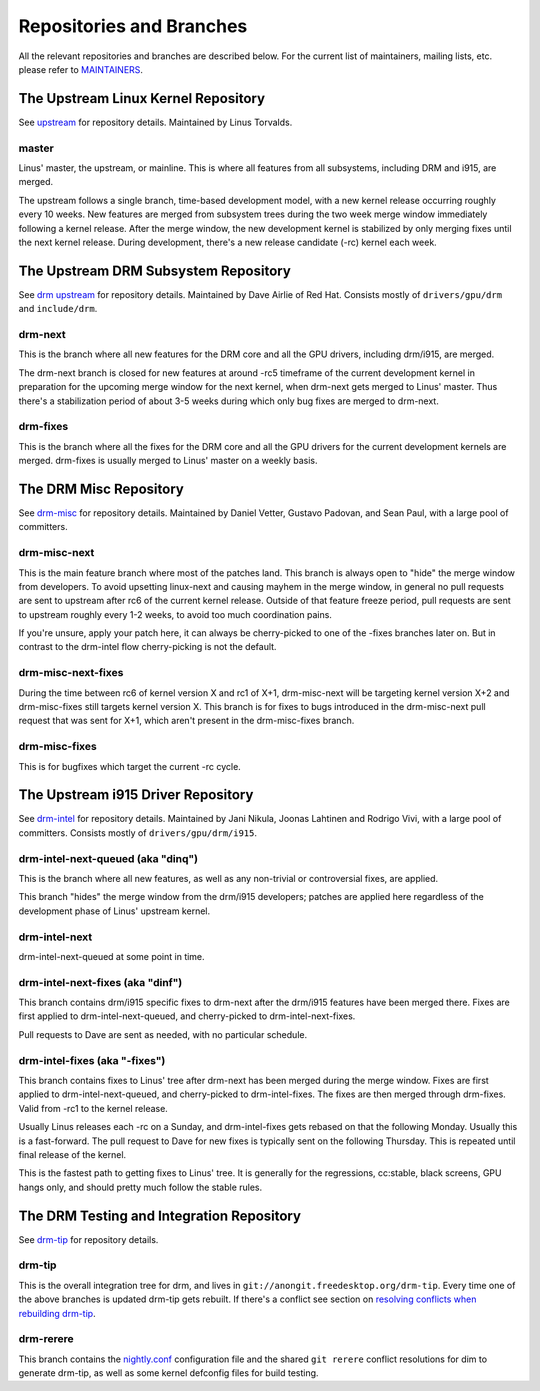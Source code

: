 .. _repositories:

===========================
 Repositories and Branches
===========================

All the relevant repositories and branches are described below. For the current
list of maintainers, mailing lists, etc. please refer to MAINTAINERS_.

.. _MAINTAINERS: https://cgit.freedesktop.org/drm/drm-tip/plain/MAINTAINERS

The Upstream Linux Kernel Repository
------------------------------------

See upstream_ for repository details. Maintained by Linus Torvalds.

.. _upstream: https://git.kernel.org/pub/scm/linux/kernel/git/torvalds/linux.git/

master
~~~~~~

Linus' master, the upstream, or mainline. This is where all features from all
subsystems, including DRM and i915, are merged.

The upstream follows a single branch, time-based development model, with a new
kernel release occurring roughly every 10 weeks. New features are merged from
subsystem trees during the two week merge window immediately following a kernel
release. After the merge window, the new development kernel is stabilized by
only merging fixes until the next kernel release. During development, there's a
new release candidate (-rc) kernel each week.

The Upstream DRM Subsystem Repository
-------------------------------------

See `drm upstream`_ for repository details. Maintained by Dave Airlie of Red
Hat. Consists mostly of ``drivers/gpu/drm`` and ``include/drm``.

.. _drm upstream: https://cgit.freedesktop.org/~airlied/linux/

drm-next
~~~~~~~~

This is the branch where all new features for the DRM core and all the GPU
drivers, including drm/i915, are merged.

The drm-next branch is closed for new features at around -rc5 timeframe of the
current development kernel in preparation for the upcoming merge window for the
next kernel, when drm-next gets merged to Linus' master. Thus there's a
stabilization period of about 3-5 weeks during which only bug fixes are merged
to drm-next.

drm-fixes
~~~~~~~~~

This is the branch where all the fixes for the DRM core and all the GPU drivers
for the current development kernels are merged. drm-fixes is usually merged to
Linus' master on a weekly basis.

.. _drm-misc-repository:

The DRM Misc Repository
-----------------------

See drm-misc_ for repository details. Maintained by Daniel Vetter, Gustavo
Padovan, and Sean Paul, with a large pool of committers.

.. _drm-misc: https://cgit.freedesktop.org/drm/drm-tip

drm-misc-next
~~~~~~~~~~~~~

This is the main feature branch where most of the patches land. This branch is
always open to "hide" the merge window from developers. To avoid upsetting
linux-next and causing mayhem in the merge window, in general no pull requests
are sent to upstream after rc6 of the current kernel release. Outside of that
feature freeze period, pull requests are sent to upstream roughly every 1-2
weeks, to avoid too much coordination pains.

If you're unsure, apply your patch here, it can always be cherry-picked to one
of the -fixes branches later on. But in contrast to the drm-intel flow
cherry-picking is not the default.

drm-misc-next-fixes
~~~~~~~~~~~~~~~~~~~

During the time between rc6 of kernel version X and rc1 of X+1, drm-misc-next
will be targeting kernel version X+2 and drm-misc-fixes still targets kernel
version X.  This branch is for fixes to bugs introduced in the drm-misc-next
pull request that was sent for X+1, which aren't present in the drm-misc-fixes
branch.

drm-misc-fixes
~~~~~~~~~~~~~~

This is for bugfixes which target the current -rc cycle.

.. _drm-intel-repository:

The Upstream i915 Driver Repository
-----------------------------------

See drm-intel_ for repository details. Maintained by Jani Nikula, Joonas
Lahtinen and Rodrigo Vivi, with a large pool of committers. Consists mostly of
``drivers/gpu/drm/i915``.

.. _drm-intel: https://cgit.freedesktop.org/drm/drm-tip

drm-intel-next-queued (aka "dinq")
~~~~~~~~~~~~~~~~~~~~~~~~~~~~~~~~~~

This is the branch where all new features, as well as any non-trivial or
controversial fixes, are applied.

This branch "hides" the merge window from the drm/i915 developers; patches are
applied here regardless of the development phase of Linus' upstream kernel.

drm-intel-next
~~~~~~~~~~~~~~

drm-intel-next-queued at some point in time.

drm-intel-next-fixes (aka "dinf")
~~~~~~~~~~~~~~~~~~~~~~~~~~~~~~~~~

This branch contains drm/i915 specific fixes to drm-next after the drm/i915
features have been merged there. Fixes are first applied to
drm-intel-next-queued, and cherry-picked to drm-intel-next-fixes.

Pull requests to Dave are sent as needed, with no particular schedule.

drm-intel-fixes (aka "-fixes")
~~~~~~~~~~~~~~~~~~~~~~~~~~~~~~

This branch contains fixes to Linus' tree after drm-next has been merged during
the merge window. Fixes are first applied to drm-intel-next-queued, and
cherry-picked to drm-intel-fixes. The fixes are then merged through drm-fixes.
Valid from -rc1 to the kernel release.

Usually Linus releases each -rc on a Sunday, and drm-intel-fixes gets rebased on
that the following Monday. Usually this is a fast-forward. The pull request to
Dave for new fixes is typically sent on the following Thursday. This is repeated
until final release of the kernel.

This is the fastest path to getting fixes to Linus' tree. It is generally for
the regressions, cc:stable, black screens, GPU hangs only, and should pretty
much follow the stable rules.

The DRM Testing and Integration Repository
------------------------------------------

See drm-tip_ for repository details.

.. _drm-tip: https://cgit.freedesktop.org/drm/drm-tip

drm-tip
~~~~~~~

This is the overall integration tree for drm, and lives in
``git://anongit.freedesktop.org/drm-tip``. Every time one of the above branches
is updated drm-tip gets rebuilt. If there's a conflict see section on `resolving
conflicts when rebuilding drm-tip
<drm-intel.html#resolving-conflicts-when-rebuilding-drm-tip>`_.

drm-rerere
~~~~~~~~~~

This branch contains the `nightly.conf`_ configuration file and the shared ``git
rerere`` conflict resolutions for dim to generate drm-tip, as well as some
kernel defconfig files for build testing.

.. _nightly.conf: https://cgit.freedesktop.org/drm/drm-tip/plain/nightly.conf?h=rerere-cache
